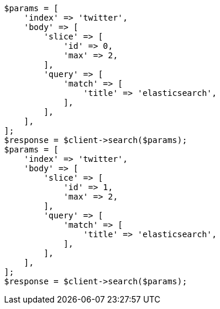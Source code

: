 // search/request/scroll.asciidoc:206

[source, php]
----
$params = [
    'index' => 'twitter',
    'body' => [
        'slice' => [
            'id' => 0,
            'max' => 2,
        ],
        'query' => [
            'match' => [
                'title' => 'elasticsearch',
            ],
        ],
    ],
];
$response = $client->search($params);
$params = [
    'index' => 'twitter',
    'body' => [
        'slice' => [
            'id' => 1,
            'max' => 2,
        ],
        'query' => [
            'match' => [
                'title' => 'elasticsearch',
            ],
        ],
    ],
];
$response = $client->search($params);
----
